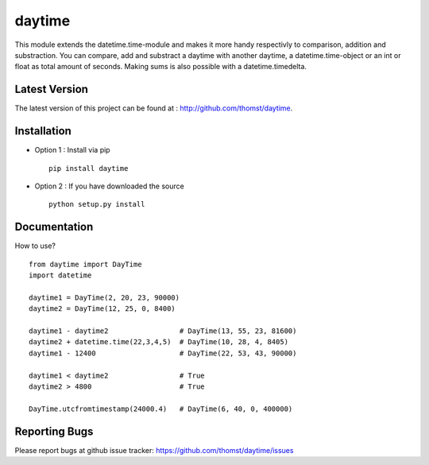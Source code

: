 daytime
=======

This module extends the datetime.time-module and makes it more handy
respectivly to comparison, addition and substraction.
You can compare, add and substract a daytime with another daytime, a
datetime.time-object or an int or float as total amount of seconds.
Making sums is also possible with a datetime.timedelta.


Latest Version
--------------
The latest version of this project can be found at : http://github.com/thomst/daytime.


Installation
------------
* Option 1 : Install via pip ::

    pip install daytime

* Option 2 : If you have downloaded the source ::

    python setup.py install


Documentation
-------------
How to use? ::

    from daytime import DayTime
    import datetime

    daytime1 = DayTime(2, 20, 23, 90000)
    daytime2 = DayTime(12, 25, 0, 8400)

    daytime1 - daytime2                 # DayTime(13, 55, 23, 81600)
    daytime2 + datetime.time(22,3,4,5)  # DayTime(10, 28, 4, 8405)
    daytime1 - 12400                    # DayTime(22, 53, 43, 90000)

    daytime1 < daytime2                 # True
    daytime2 > 4800                     # True

    DayTime.utcfromtimestamp(24000.4)   # DayTime(6, 40, 0, 400000)


Reporting Bugs
--------------
Please report bugs at github issue tracker:
https://github.com/thomst/daytime/issues
